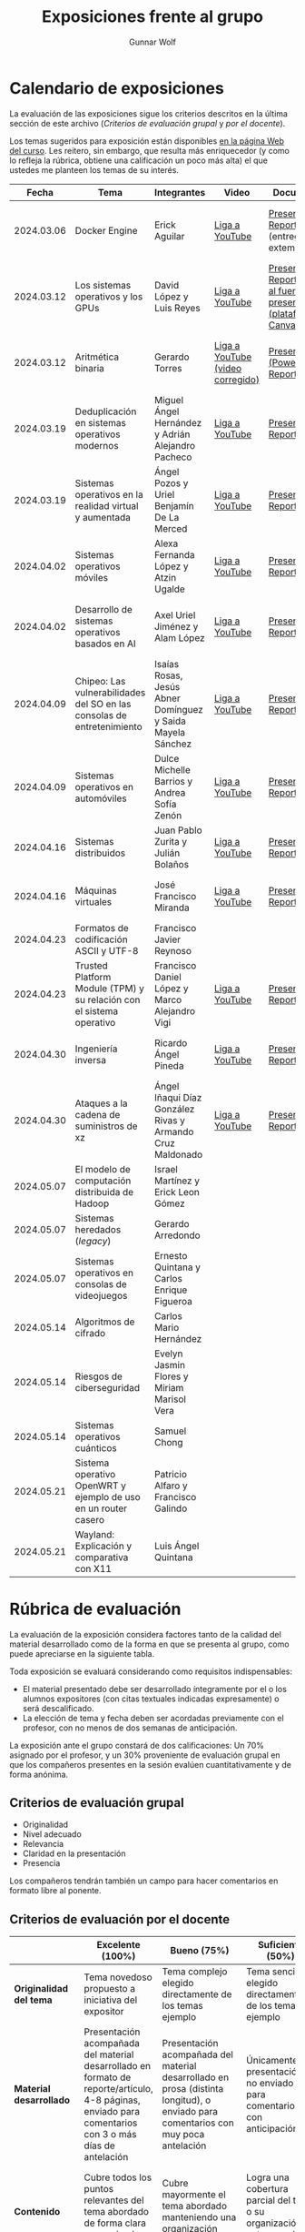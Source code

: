 #+title: Exposiciones frente al grupo
#+author: Gunnar Wolf

* Calendario de exposiciones
  La evaluación de las exposiciones sigue los criterios descritos en
  la última sección de este archivo (/Criterios de evaluación grupal/
  y /por el docente/).

  Los temas sugeridos para exposición están disponibles [[http://gwolf.sistop.org/][en la página Web
  del curso]]. Les reitero, sin embargo, que resulta más enriquecedor (y
  como lo refleja la rúbrica, obtiene una calificación un poco más alta)
  el que ustedes me planteen los temas de su interés.

  |------------+------------------------------------------------------------------------+------------------------------------------------------------+----------------------------------+------------------------------------------------------------------------------+----------------------------------------------|
  |      Fecha | Tema                                                                   | Integrantes                                                | Video                            | Documentos                                                                   | Evaluación                                   |
  |------------+------------------------------------------------------------------------+------------------------------------------------------------+----------------------------------+------------------------------------------------------------------------------+----------------------------------------------|
  | 2024.03.06 | Docker Engine                                                          | Erick Aguilar                                              | [[https://youtu.be/jy8cn59ZDEE][Liga a YouTube]]                   | [[./AguilarErick/presentacion.pdf][Presentación]], [[./AguilarErick/resumen.pdf][Reporte]] (entrega extemporánea)                                 | [[./AguilarErick/resultado-encuesta.pdf][Resultados de la encuesta]], [[./AguilarErick/evaluacion.org][Evaluación global]] |
  | 2024.03.12 | Los sistemas operativos y los GPUs                                     | David López  y Luis Reyes                                  | [[https://youtu.be/6GRgafmAqNs][Liga a YouTube]]                   | [[./GonzálezDavid-ReyesLuis/PresentaciónSO_La GPU y el SO.pdf][Presentación]], [[./GonzálezDavid-ReyesLuis/ReporteSO_GPU y los SO .pdf][Reporte]], [[https://www.canva.com/design/DAF9_yTAReg/ZODdGS2YDv6GjhQwgFyYbA/edit?utm_content=DAF9_yTAReg&utm_campaign=designshare&utm_medium=link2&utm_source=sharebutton][Liga al fuente de la presentación (plataforma Canvas)]] | [[./GonzálezDavid-ReyesLuis/resultado-encuesta.pdf][Resultados de la encuesta]], [[./GonzálezDavid-ReyesLuis/evaluacion.org][Evaluación global]] |
  | 2024.03.12 | Aritmética binaria                                                     | Gerardo Torres                                             | [[https://youtu.be/JtSK9sJLrUU][Liga a YouTube (video corregido)]] | [[./TorresGerardo/AritmeticaBinaria.pptx][Presentación (PowerPoint)]], [[./TorresGerardo/Escrito_TorresGerardo.pdf][Reporte]]                                           | [[./TorresGerardo/resultado-encuesta.pdf][Resultados de la encuesta]], [[./TorresGerardo/evaluacion.org][Evaluación global]] |
  | 2024.03.19 | Deduplicación en sistemas operativos modernos                          | Miguel Ángel Hernández y Adrián Alejandro Pacheco          | [[https://youtu.be/LMPz3yKqUkM][Liga a YouTube]]                   | [[./HernándezMiguel-PachecoAdrian/HernándezMiguel-PachecoAdrian-pre-comprimido.pdf][Presentación]], [[./HernándezMiguel-PachecoAdrian/HernándezMiguel-PachecoAdrian.pdf][Reporte]]                                                        | [[./HernándezMiguel-PachecoAdrian/resultado-encuesta.pdf][Resultados de la encuesta]], [[./HernándezMiguel-PachecoAdrian/evaluacion.org][Evaluación global]] |
  | 2024.03.19 | Sistemas operativos en la realidad virtual y aumentada                 | Ángel Pozos  y Uriel Benjamín De La Merced                 | [[https://youtu.be/zTZUk7uKRfE][Liga a YouTube]]                   | [[./DeLaMercedUriel-PozosAngel/Presentacion - Sistemas operativos en la realidad virtual y aumentada.pdf][Presentación]], [[./DeLaMercedUriel-PozosAngel/Investigacion - Sistemas Operativos en la realidad virtual y aumentada.pdf][Reporte]]                                                        | [[./DeLaMercedUriel-PozosAngel/resultados-encuesta.pdf][Resultados de la encuesta]], [[./DeLaMercedUriel-PozosAngel/evaluacion.org][Evaluación global]] |
  | 2024.04.02 | Sistemas operativos móviles                                            | Alexa Fernanda López y Atzin Ugalde                        | [[https://youtu.be/FqbobjoUmsI][Liga a YouTube]]                   | [[./LopezAlexa_UgaldeAtzin/LópezAlexa_UgaldeAtzin_Presentación_SistemasOperativosMóviles.pdf][Presentación]], [[./LopezAlexa_UgaldeAtzin/LópezAlexa_UgaldeAtzin_Exposición_SistemasOperativosMóviles.pdf][Reporte]]                                                        | [[./LopezAlexa_UgaldeAtzin/resultado-encuesta.pdf][Resultados de la encuesta]], [[./LopezAlexa_UgaldeAtzin/evaluacion.org][Evaluación global]] |
  | 2024.04.02 | Desarrollo de sistemas operativos basados en AI                        | Axel Uriel Jiménez y Alam López                            | [[https://youtu.be/PJNX8_qKYbk][Liga a YouTube]]                   | [[./JimenezAxel-LopezAlam/PresentacionExpoSO.pdf][Presentación]], [[./JimenezAxel-LopezAlam/Informe.ExposicionSO.pdf][Reporte]]                                                        | [[./JimenezAxel-LopezAlam/resultados-encuesta.pdf][Resultados de la encuesta]], [[./JimenezAxel-LopezAlam/evaluacion.org][Evaluación global]] |
  | 2024.04.09 | Chipeo: Las vulnerabilidades del SO en las consolas de entretenimiento | Isaías Rosas, Jesús Abner Domínguez y Saida Mayela Sánchez | [[https://youtu.be/ugklrw1QN-g][Liga a YouTube]]                   | [[./DominguezJesus-RosasIsaias-SanchezSaida/PresentaciónChipeo.pdf][Presentación]], [[./DominguezJesus-RosasIsaias-SanchezSaida/ReporteChipeo.pdf][Reporte]]                                                        | [[./DominguezJesus-RosasIsaias-SanchezSaida/resultados-encuesta.pdf][Resultados de la encuesta]], [[./DominguezJesus-RosasIsaias-SanchezSaida/evaluacion.org][Evaluación global]] |
  | 2024.04.09 | Sistemas operativos en automóviles                                     | Dulce Michelle Barrios y Andrea Sofía Zenón                | [[https://youtu.be/ELgCsNN66u4][Liga a YouTube]]                   | [[./BarriosMichelle-ZenónAndrea/BarriosMichelle_ZenónAndrea_Presentación_SistemasOperativos_en_Automóviles.pdf][Presentación]], [[./BarriosMichelle-ZenónAndrea/BarriosMichelle_ZenónAndrea_Reporte_SistemasOperativos_en_Automóviles.pdf][Reporte]]                                                        | [[./BarriosMichelle-ZenónAndrea/resultados-encuesta.pdf][Resultados de la encuesta]], [[./BarriosMichelle-ZenónAndrea/evaluacion.org][Evaluación global]] |
  | 2024.04.16 | Sistemas distribuidos                                                  | Juan Pablo Zurita y Julián Bolaños                         | [[https://youtu.be/9doaR3m01eM][Liga a YouTube]]                   | [[./BolañosJulian_ZuritaJuan/sistemas_distribuidos_presentacion.pdf][Presentación]], [[./BolañosJulian_ZuritaJuan/sistemas_distribuidos_reporte.pdf][Reporte]]                                                        | [[https://encuestas.iiec.unam.mx/853255?lang=es-MX][Evaluación por parte de los compañeros]]       |
  | 2024.04.16 | Máquinas virtuales                                                     | José Francisco Miranda                                     | [[https://youtu.be/ZmPMHQMID-8][Liga a YouTube]]                   | [[./MirandaFrancisco/Presentacion.pdf][Presentación]], [[./MirandaFrancisco/MirandaFrancisco-TrabajoEscrito-MáquinasVirtuales.pdf][Reporte]]                                                        | [[https://encuestas.iiec.unam.mx/675722?lang=es-MX][Evaluación por parte de los compañeros]]       |
  | 2024.04.23 | Formatos de codificación ASCII y UTF-8                                 | Francisco Javier Reynoso                                   |                                  |                                                                              |                                              |
  | 2024.04.23 | Trusted Platform Module (TPM) y su relación con el sistema operativo   | Francisco Daniel López y Marco Alejandro Vigi              | [[https://youtu.be/UnOJHzNGKVs][Liga a YouTube]]                   | [[./LopezFrancisco-VigiAlejandro/Presentación_TPM.pdf][Presentación]], [[./LopezFrancisco-VigiAlejandro/Reporte_TPM.pdf][Reporte]]                                                        | [[https://encuestas.iiec.unam.mx/468315?lang=es-MX][Evaluación por parte de los compañeros]]       |
  | 2024.04.30 | Ingeniería inversa                                                     | Ricardo Ángel Pineda                                       | [[https://youtu.be/pbgr44AFsXw][Liga a YouTube]]                   | [[./PinedaRicardo/Ingenieria_Inversa_Presentacion.pdf][Presentación]], [[./PinedaRicardo/Ingenieria_Inversa_TrabajoEscrito.pdf][Reporte]]                                                        | [[https://encuestas.iiec.unam.mx/227737?lang=es-MX][Evaluación por parte de los compañeros]]       |
  | 2024.04.30 | Ataques a la cadena de suministros de xz                               | Ángel Iñaqui Díaz González Rivas y Armando Cruz Maldonado  | [[https://youtu.be/JtgfEDfYxnQ][Liga a YouTube]]                   | [[./CruzArmando-DiazGonzalezÁngel/CruzArmando-DíazGonzálezÁngel_presentación.pdf][Presentación]], [[./CruzArmando-DiazGonzalezÁngel/CruzArmando-DíazGonzálezÁngel_reporte.pdf][Reporte]]                                                        | [[https://encuestas.iiec.unam.mx/368432?lang=es-MX][Evaluación por parte de los compañeros]]       |
  | 2024.05.07 | El modelo de computación distribuida de Hadoop                         | Israel Martínez y Erick Leon Gómez                         |                                  |                                                                              |                                              |
  | 2024.05.07 | Sistemas heredados (/legacy/)                                          | Gerardo Arredondo                                          |                                  |                                                                              |                                              |
  | 2024.05.07 | Sistemas operativos en consolas de videojuegos                         | Ernesto Quintana y Carlos Enrique Figueroa                 |                                  |                                                                              |                                              |
  | 2024.05.14 | Algoritmos de cifrado                                                  | Carlos Mario Hernández                                     |                                  |                                                                              |                                              |
  | 2024.05.14 | Riesgos de ciberseguridad                                              | Evelyn Jasmin Flores y Miriam Marisol Vera                 |                                  |                                                                              |                                              |
  | 2024.05.14 | Sistemas operativos cuánticos                                          | Samuel Chong                                               |                                  |                                                                              |                                              |
  | 2024.05.21 | Sistema operativo OpenWRT y ejemplo de uso en un router casero         | Patricio Alfaro y Francisco Galindo                        |                                  |                                                                              |                                              |
  | 2024.05.21 | Wayland: Explicación y comparativa con X11                             | Luis Ángel Quintana                                        |                                  |                                                                              |                                              |
  |------------+------------------------------------------------------------------------+------------------------------------------------------------+----------------------------------+------------------------------------------------------------------------------+----------------------------------------------|
  #+TBLFM: 

* Rúbrica de evaluación

  La evaluación de la exposición considera factores tanto de la calidad
  del material desarrollado como de la forma en que se presenta al
  grupo, como puede apreciarse en la siguiente tabla.

  Toda exposición se evaluará considerando como requisitos
  indispensables:

  - El material presentado debe ser desarrollado íntegramente por el o
    los alumnos expositores (con citas textuales indicadas expresamente)
    o será descalificado.
  - La elección de tema y fecha deben ser acordadas previamente con el
    profesor, con no menos de dos semanas de anticipación.

  La exposición ante el grupo constará de dos calificaciones: Un 70%
  asignado por el profesor, y un 30% proveniente de evaluación grupal en
  que los compañeros presentes en la sesión evalúen cuantitativamente y
  de forma anónima.

** Criterios de evaluación grupal

   - Originalidad
   - Nivel adecuado
   - Relevancia
   - Claridad en la presentación
   - Presencia

   Los compañeros tendrán también un campo para hacer comentarios en
   formato libre al ponente.

** Criterios de evaluación por el docente

   |--------------------------+--------------------------------------------------------------------------------------------------------------------------------------------------------+--------------------------------------------------------------------------------------------------------------------------------------------+---------------------------------------------------------------------------------------------------------------------------------+---------------------------------------------------------------------------------------------------------------------------------------------------------+------|
   |                          | *Excelente* (100%)                                                                                                                                     | *Bueno* (75%)                                                                                                                              | *Suficiente* (50%)                                                                                                              | *Insuficiente* (0%)                                                                                                                                     | Peso |
   |--------------------------+--------------------------------------------------------------------------------------------------------------------------------------------------------+--------------------------------------------------------------------------------------------------------------------------------------------+---------------------------------------------------------------------------------------------------------------------------------+---------------------------------------------------------------------------------------------------------------------------------------------------------+------|
   | *Originalidad del tema*  | Tema novedoso propuesto a iniciativa del expositor                                                                                                     | Tema complejo elegido directamente de los temas ejemplo                                                                                    | Tema sencillo elegido directamente de los temas ejemplo                                                                         |                                                                                                                                                         |  10% |
   |--------------------------+--------------------------------------------------------------------------------------------------------------------------------------------------------+--------------------------------------------------------------------------------------------------------------------------------------------+---------------------------------------------------------------------------------------------------------------------------------+---------------------------------------------------------------------------------------------------------------------------------------------------------+------|
   | *Material desarrollado*  | Presentación acompañada del material desarrollado en formato de reporte/artículo, 4-8 páginas, enviado para comentarios con 3 o más días de antelación | Presentación acompañada del material desarrollado en prosa (distinta longitud), o enviado para comentarios con muy poca antelación         | Únicamente presentación, o no enviado para comentarios con anticipación                                                         | No se entregó material                                                                                                                                  |  20% |
   |--------------------------+--------------------------------------------------------------------------------------------------------------------------------------------------------+--------------------------------------------------------------------------------------------------------------------------------------------+---------------------------------------------------------------------------------------------------------------------------------+---------------------------------------------------------------------------------------------------------------------------------------------------------+------|
   | *Contenido*              | Cubre todos los puntos relevantes del tema abordado de forma clara y organizada lógicamente                                                            | Cubre mayormente el tema abordado manteniendo una organización lógica                                                                      | Logra una cobertura parcial del tema o su organización entorpece la comprensión                                                 | La información presentada está incompleta o carece de un hilo conducente                                                                                |  20% |
   |--------------------------+--------------------------------------------------------------------------------------------------------------------------------------------------------+--------------------------------------------------------------------------------------------------------------------------------------------+---------------------------------------------------------------------------------------------------------------------------------+---------------------------------------------------------------------------------------------------------------------------------------------------------+------|
   | *Fuentes bibliográficas* | Se refiere a publicaciones especializadas, artículos de investigación, estado del arte en el campo                                                     | Cita recursos formales de consulta                                                                                                         | Cita únicamente recursos no formales                                                                                            | No menciona referencias                                                                                                                                 |  10% |
   |--------------------------+--------------------------------------------------------------------------------------------------------------------------------------------------------+--------------------------------------------------------------------------------------------------------------------------------------------+---------------------------------------------------------------------------------------------------------------------------------+---------------------------------------------------------------------------------------------------------------------------------------------------------+------|
   | *Uso del tiempo*         | Exposición en 15-20 minutos, buen tiempo para preguntas y respuestas                                                                                   | Exposición en 10-15 o en 20-25 minutos                                                                                                     | Exposición menor a 15 minutos o mayor a 25 minutos (¡el profesor puede haberla interrumpido!)                                   |                                                                                                                                                         |  10% |
   |--------------------------+--------------------------------------------------------------------------------------------------------------------------------------------------------+--------------------------------------------------------------------------------------------------------------------------------------------+---------------------------------------------------------------------------------------------------------------------------------+---------------------------------------------------------------------------------------------------------------------------------------------------------+------|
   | *Dominio del tema*       | Amplio conocimiento del tema incluso más allá del material expuesto; presenta con claridad y responde las preguntas pertinentes de los compañeros      | Buen conocimiento del tema; presenta con fluidez, pero permanece claramente dentro del material presentado                                 | Conocimiento suficiente del tema para presentarlo siguiendo necesariamente el material; responde sólo las preguntas más simples | No demuestra haber comprendido la información, depende por completo de la lectura del material para presentar, y no puede responder preguntas sencillas |  15% |
   |--------------------------+--------------------------------------------------------------------------------------------------------------------------------------------------------+--------------------------------------------------------------------------------------------------------------------------------------------+---------------------------------------------------------------------------------------------------------------------------------+---------------------------------------------------------------------------------------------------------------------------------------------------------+------|
   | *Presencia*              | Buen contacto ocular mantenido a lo largo de la sesión, presentación fluida, voz clara y segura                                                        | Buen contacto ocular, tal vez frecuentemente interrumpido por referirse a las notas. Presentación ligeramente carente de fluidez/seguridad | Contacto ocular ocasional por mantenerse leyendo la presentación. Voz baja o insegura.                                          | Sin contacto ocular por leer prácticamente la totalidad del material. El ponente murmulla, se atora con la pronunciación de términos, cuesta seguirlo   |  15% |
   |--------------------------+--------------------------------------------------------------------------------------------------------------------------------------------------------+--------------------------------------------------------------------------------------------------------------------------------------------+---------------------------------------------------------------------------------------------------------------------------------+---------------------------------------------------------------------------------------------------------------------------------------------------------+------|
